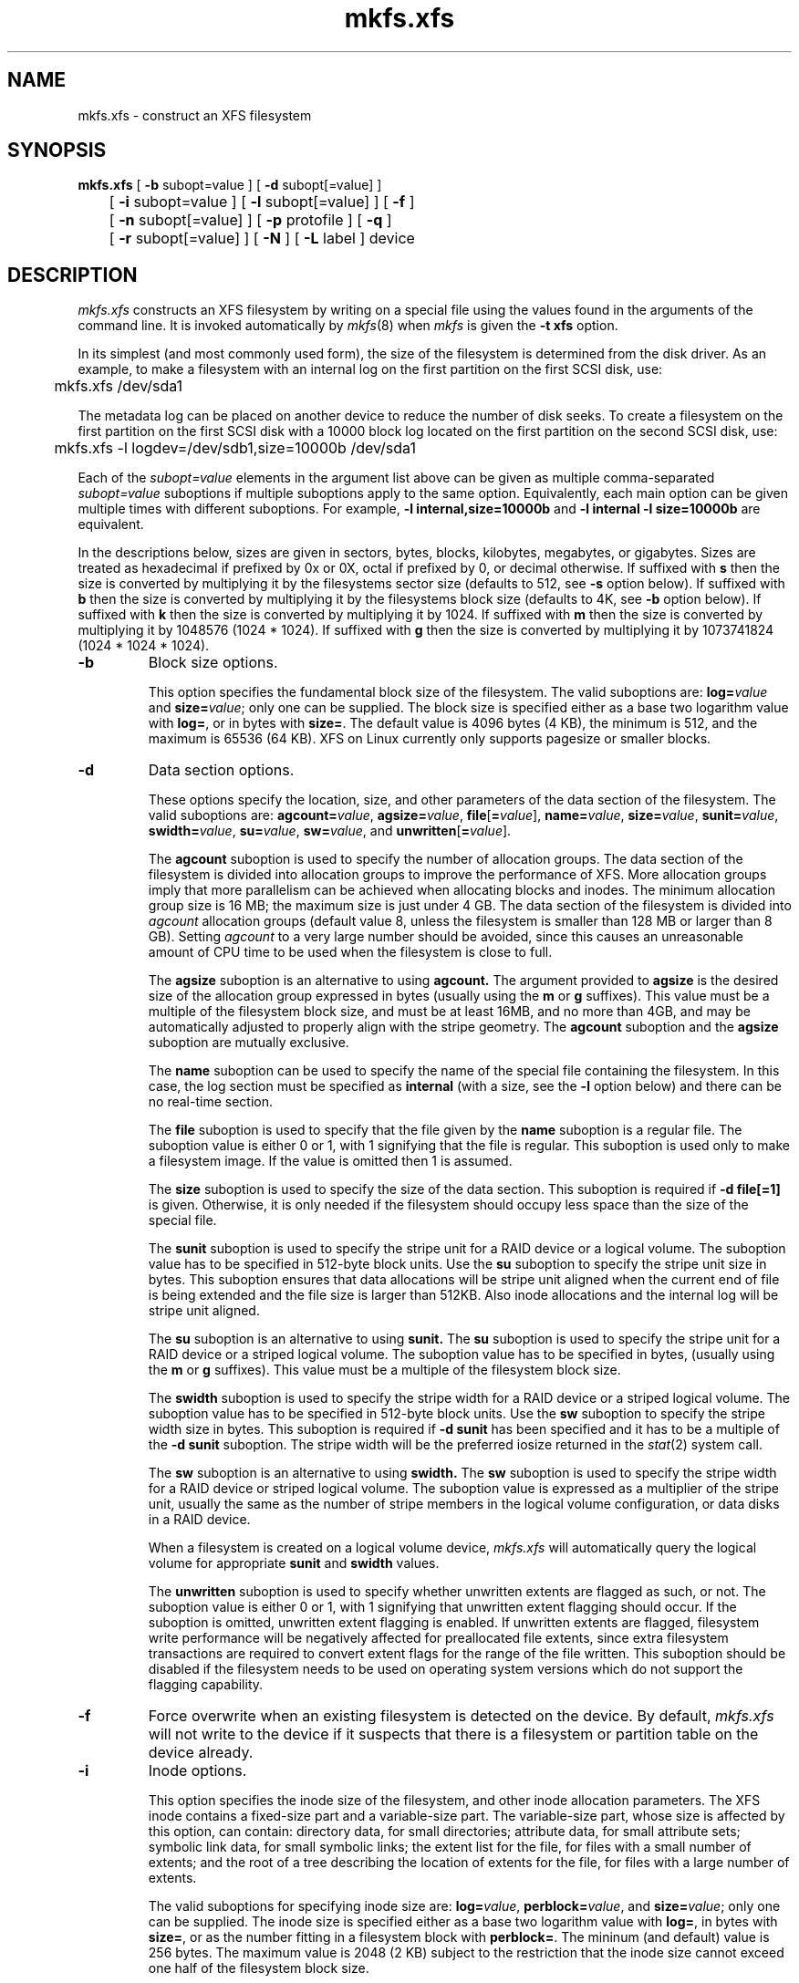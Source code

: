 .TH mkfs.xfs 8
.SH NAME
mkfs.xfs \- construct an XFS filesystem
.SH SYNOPSIS
.nf
\f3mkfs.xfs\f1 [ \f3\-b\f1 subopt=value ] [ \f3\-d\f1 subopt[=value] ]
	[ \f3\-i\f1 subopt=value ] [ \f3\-l\f1 subopt[=value] ] [ \f3\-f\f1 ]
	[ \f3\-n\f1 subopt[=value] ] [ \f3\-p\f1 protofile ] [ \f3\-q\f1 ]
	[ \f3\-r\f1 subopt[=value] ] [ \f3\-N\f1 ] [ \f3\-L\f1 label ] device
.fi
.SH DESCRIPTION
.I mkfs.xfs
constructs an XFS filesystem by writing on a special
file using the values found in the arguments of the command line.
It is invoked automatically by \f2mkfs\f1(8) when \f2mkfs\f1 is
given the \f3\-t xfs\f1 option.
.PP
In its simplest (and most commonly used form), the size of the
filesystem is determined from the disk driver.  As an example, to make
a filesystem with an internal log on the first partition on the first
SCSI disk, use:
.PP
.nf
	mkfs.xfs /dev/sda1
.fi
.PP
The metadata log can be placed on another device to reduce the number
of disk seeks.  To create a filesystem on the first partition on the
first SCSI disk with a 10000 block log located on the first partition
on the second SCSI disk, use:
.PP
.nf
	mkfs.xfs -l logdev=/dev/sdb1,size=10000b /dev/sda1
.fi
.PP
Each of the
.I subopt=value
elements in the argument list above can be given as multiple comma-separated
.I subopt=value
suboptions if multiple suboptions apply to the same option.
Equivalently, each main option can be given multiple times with
different suboptions.
For example,
.B \-l internal,size=10000b
and
.B \-l internal \-l size=10000b
are equivalent.
.PP
In the descriptions below, sizes are given in sectors, bytes, blocks, 
kilobytes, megabytes, or gigabytes.
Sizes are treated as hexadecimal if prefixed by 0x or 0X,
octal if prefixed by 0, or decimal otherwise.
If suffixed with \f3s\f1 then the size is converted by multiplying it
by the filesystems sector size (defaults to 512, see \f3\-s\f1 option below).
If suffixed with \f3b\f1 then the size is converted by multiplying it
by the filesystems block size (defaults to 4K, see \f3\-b\f1 option below).
If suffixed with \f3k\f1 then the size is converted by multiplying it by 1024.
If suffixed with \f3m\f1 then the size is converted by multiplying it by
1048576 (1024 * 1024).
If suffixed with \f3g\f1 then the size is converted by multiplying it by
1073741824 (1024 * 1024 * 1024).
.TP
.B \-b
Block size options.
.IP
This option specifies the fundamental block size of the filesystem.
The valid suboptions are:
.BI log= value
and
\f3size=\f1\f2value\f1;
only one can be supplied.
The block size is specified either as a base two logarithm value with
.BR log= ,
or in bytes with
.BR size= .
The default value is 4096 bytes (4 KB), the minimum is 512, and the
maximum is 65536 (64 KB).
XFS on Linux currently only supports pagesize or smaller blocks.
.TP
.B \-d
Data section options.
.IP
These options specify the location, size, and other parameters of the
data section of the filesystem.
The valid suboptions are:
\f3agcount=\f1\f2value\f1,
\f3agsize=\f1\f2value\f1,
\f3file\f1[\f3=\f1\f2value\f1],
\f3name=\f1\f2value\f1,
\f3size=\f1\f2value\f1,
\f3sunit=\f1\f2value\f1,
\f3swidth=\f1\f2value\f1,
\f3su=\f1\f2value\f1,
\f3sw=\f1\f2value\f1,
and
\f3unwritten\f1[\f3=\f1\f2value\f1].
.IP
The
.B agcount
suboption is used to specify the number of allocation groups.
The data section of the filesystem is divided into allocation groups
to improve the performance of XFS.
More allocation groups imply that more parallelism can be achieved
when allocating blocks and inodes.
The minimum allocation group size is 16 MB;
the maximum size is just under 4 GB.
The data section of the filesystem is divided into
.I agcount
allocation groups (default value 8, unless the filesystem is smaller
than 128 MB or larger than 8 GB).
Setting
.I agcount
to a very large number should be avoided, since this causes an unreasonable
amount of CPU time to be used when the filesystem is close to full.
.IP
The
.B agsize
suboption is an alternative to using
.B agcount.
The argument provided to
.B agsize
is the desired size of the allocation group expressed in bytes
(usually using the \f3m\f1 or \f3g\f1 suffixes).
This value must be a multiple of the filesystem block size, and
must be at least 16MB, and no more than 4GB, and may
be automatically adjusted to properly align with the stripe geometry.
The
.B agcount
suboption and the
.B agsize
suboption are mutually exclusive.
.IP
The
.B name
suboption can be used to specify the name of the special file containing
the filesystem.
In this case, the log section must be specified as
.B internal
(with a size, see the
.B \-l
option below) and there can be no real-time section.
.IP
The
.B file
suboption is used to specify that the file given by the
.B name
suboption is a regular file.
The suboption value is either 0 or 1,
with 1 signifying that the file is regular.
This suboption is used only to make a filesystem image.
If the value is omitted then 1 is assumed.
.IP
The
.B size
suboption is used to specify the size of the data section.
This suboption is required if
.B \-d file[=1]
is given.
Otherwise, it is only needed if the filesystem should occupy
less space than the size of the special file.
.IP
The
.B sunit
suboption is used to specify the stripe unit for a RAID device or a
logical volume.
The suboption value has to be specified in 512-byte block units.
Use the
.B su
suboption to specify the stripe unit size in bytes.
This suboption ensures that data allocations will be stripe unit aligned
when the current end of file is being extended and the file size is larger
than 512KB.
Also inode allocations and the internal log will be stripe unit aligned.
.IP
The
.B su
suboption is an alternative to using
.B sunit.
The
.B su
suboption is used to specify the stripe unit for a RAID device or a
striped logical volume.
The suboption value has to be specified in bytes,
(usually using the \f3m\f1 or \f3g\f1 suffixes).
This value must be a multiple of the filesystem block size.
.IP
The
.B swidth
suboption is used to specify the stripe width for a RAID device or a
striped logical volume.
The suboption value has to be specified in 512-byte block units.
Use the
.B sw
suboption to specify the stripe width size in bytes.
This suboption is required if
.B \-d sunit
has been specified and it has to be a multiple of the 
.B \-d sunit 
suboption.
The stripe width will be the preferred iosize returned in the 
.IR stat (2)
system call.
.IP
The
.B sw
suboption is an alternative to using
.B swidth.
The
.B sw
suboption is used to specify the stripe width for a RAID device or
striped logical volume.
The suboption value is expressed as a multiplier of the stripe unit,
usually the same as the number of stripe members in the logical
volume configuration, or data disks in a RAID device.
.IP
When a filesystem is created on a logical volume device,
.I mkfs.xfs
will automatically query the logical volume for appropriate 
.B sunit
and
.B swidth
values.
.IP
The
.B unwritten
suboption is used to specify whether unwritten extents are flagged as such,
or not.
The suboption value is either 0 or 1, with 1 signifying that unwritten
extent flagging should occur.
If the suboption is omitted, unwritten extent flagging is enabled.
If unwritten extents are flagged, filesystem write performance
will be negatively affected for preallocated file extents, since
extra filesystem transactions are required to convert extent flags 
for the range of the file written.
This suboption should be disabled if the filesystem
needs to be used on operating system versions which do not support the
flagging capability.
.TP
.B \-f
Force overwrite when an existing filesystem is detected on the device.
By default, 
.I mkfs.xfs
will not write to the device if it suspects that there is a filesystem
or partition table on the device already.
.TP
.B \-i
Inode options.
.IP
This option specifies the inode size of the filesystem, and other
inode allocation parameters.
The XFS inode contains a fixed-size part and a variable-size part.
The variable-size part, whose size is affected by this option, can contain:
directory data, for small directories;
attribute data, for small attribute sets;
symbolic link data, for small symbolic links;
the extent list for the file, for files with a small number of extents;
and the root of a tree describing the location of extents for the file,
for files with a large number of extents.
.IP
The valid suboptions for specifying inode size are:
\f3log=\f1\f2value\f1,
\f3perblock=\f1\f2value\f1,
and
\f3size=\f1\f2value\f1;
only one can be supplied.
The inode size is specified either as a base two logarithm value with
.BR log= ,
in bytes with
.BR size= ,
or as the number fitting in a filesystem block with
.BR perblock= .
The mininum (and default) value is 256 bytes.
The maximum value is 2048 (2 KB) subject to the restriction that
the inode size cannot exceed one half of the filesystem block size.
.IP
XFS uses 64-bit inode numbers internally; however, the number of
significant bits in an inode number
is affected by filesystem geometry.  In
practice, filesystem size and inode size are the predominant factors.
The Linux kernel and most applications cannot currently handle
inode numbers greater than 32 significant bits, so if no
inode size is given on the command line, 
.I mkfs.xfs
will attempt to choose a size
such that inode numbers will be < 32 bits.  If an inode size
is specified, or if a filesystem is sufficently large,
.I mkfs.xfs
will warn if this will create inode numbers > 32 significant
bits.
.IP
The option \f3maxpct=\f1\f2value\f1 specifies the maximum percentage
of space in the filesystem that can be allocated to inodes.
The default value is 25%.
Setting the value to 0 means that
essentially all of the filesystem can become inode blocks.
.IP
The option
.BI align[= value ]
is used to specify that inode allocation is or is not aligned.
The value is either 0 or 1,
with 1 signifying that inodes are allocated aligned.
If the value is omitted, 1 is assumed.
The default is that inodes are aligned.
Aligned inode access is normally more efficient than unaligned access;
alignment must be established at the time the filesystem is created,
since inodes are allocated at that time.
This option can be used to turn off inode alignment when the
filesystem needs to be mountable by a version of IRIX
that does not have the inode alignment feature
(any release of IRIX before 6.2, and IRIX 6.2 without XFS patches).
.TP
.B \-l
Log section options.
.IP
These options specify the location, size, and other parameters of the
log section of the filesystem.
The valid suboptions are:
.BI internal[= value ],
\f3logdev=\f1\f2device\f1,
\f3size=\f1\f2value\f1,
\f3version=\f1\f2[1|2]\f1,
\f3sunit=\f1\f2value\f1, and
\f3su=\f1\f2value\f1.
.IP
The
.B internal
suboption is used to specify that the log section is a piece of
the data section instead of being another device or logical volume.
The suboption value is either 0 or 1,
with 1 signifying that the log is internal.
If the value is omitted, 1 is assumed.
.IP
The
.B logdev
suboption is used to specify that the log section should reside on a
device separate from the data section.  The suboption value is the
name of a block device.  The
.B internal=1
and
.B logdev
options are mutually exclusive.
.IP
The
.B size
suboption is used to specify the size of the log section.
.IP
If the log is contained within the data section and 
.B size
isn't specified,
.I mkfs.xfs
will try to select a suitable log size depending
on the size of the filesystem.  The actual logsize depends on the
filesystem block size and the directory block size.
.IP
Otherwise, the
.B size
suboption is only needed if the log section of the filesystem
should occupy less space than the size of the special file.
The size is specified in bytes or blocks, with a \f3b\f1 suffix 
meaning multiplication by the filesystem block size, as described above.
The overriding minimum value for size is 512 blocks.
With some combinations of filesystem block size, inode size,
and directory block size, the minimum log size is larger than 512 blocks.
.IP
Using the
.B version
suboption to specify a version 2 log enables the
.B sunit
suboption, and allows the logbsize to be increased beyond 32K.
Version 2 logs are automatically selected if a log stripe unit
is specified.  See \f3sunit\f1 and \f3su\f1 suboptions, below.
.IP
The
.B sunit 
suboption specifies the alignment to be used for log writes.
The suboption value has to be specified in 512-byte block units.
Use the
.B su
suboption to specify the log stripe unit size in bytes.
Log writes will be aligned on this boundary,
and rounded up to this boundary.
This gives major improvements in performance on some configurations
such as software raid5 when the sunit is specified as the filesystem
block size.
The equivalent byte value must be a multiple of the filesystem block
size.
Version 2 logs are automatically selected if the log \f3su\f1
suboption is specified.
.IP
The
.B su
suboption is an alternative to using
.B sunit.
The
.B su
suboption is used to specify the log stripe.
The suboption value has to be specified in bytes,
(usually using the \f3s\f1 or \f3b\f1 suffixes).
This value must be a multiple of the filesystem block size.
Version 2 logs are automatically selected if the log \f3su\f1
suboption is specified.
.TP
.B \-n
Naming options.
.IP
These options specify the version and size parameters for the naming
(directory) area of the filesystem.
The valid suboptions are:
\f3log=\f1\f2value\f1,
\f3size=\f1\f2value\f1,
and
\f3version=\f1\f2value\f1.
The naming (directory) version is 1 or 2,
defaulting to 2 if unspecified.
With version 2 directories,
the directory block size can be any power of 2 size
from the filesystem block size up to 65536.
The block size is specified either as a base two logarithm value with
.BR log= ,
or in bytes with
.BR size= .
The default size value for version 2 directories is 4096 bytes (4 KB), 
unless the filesystem block size is larger than 4096,
in which case the default value is the filesystem block size.
For version 1 directories the block size is the same as the 
filesystem block size.
.TP
\f3\-p\f1 \f2protofile\f1
If the optional
.B \-p
.I protofile
argument is given,
.I mkfs.xfs
uses
.I protofile
as a prototype file
and takes its directions from that file.
The blocks and inodes
specifiers in the
.I protofile
are provided for backwards compatibility, but are otherwise unused.
The prototype file
contains tokens separated by spaces or
newlines.
A sample prototype specification follows (line numbers have been added to
aid in the explanation):
.nf
.sp .8v
.in +5
\f71       /stand/\f1\f2diskboot\f1\f7
2       4872 110
3       d--777 3 1
4       usr     d--777 3 1
5       sh      ---755 3 1 /bin/sh
6       ken     d--755 6 1
7               $
8       b0      b--644 3 1 0 0
9       c0      c--644 3 1 0 0
10      fifo    p--644 3 1
11      slink   l--644 3 1 /a/symbolic/link
12      :  This is a comment line
13      $
14      $\f1
.in -5
.fi
.IP
Line 1 is a dummy string.
(It was formerly the bootfilename.)
It is present for backward
compatibility; boot blocks are not used on SGI systems.
.IP
Note that some string of characters must be present as the first line of
the proto file to cause it to be parsed correctly; the value
of this string is immaterial since it is ignored.
.IP
Line 2 contains two numeric values (formerly the numbers of blocks and inodes).
These are also merely for backward compatibility: two numeric values must
appear at this point for the proto file to be correctly parsed,
but their values are immaterial since they are ignored.
.IP
Lines 3-11 tell
.I mkfs.xfs
about files and directories to
be included in this filesystem.
Line 3 specifies the root directory.
Lines 4-6 and 8-10 specifies other directories and files.
Note the special symbolic link syntax on line 11.
.IP
The
.B $
on line 7 tells
.I mkfs.xfs
to end the branch of the filesystem it is on, and continue
from the next higher directory.
It must be the last character
on a line.
The colon
on line 12 introduces a comment; all characters up until the
following newline are ignored.
Note that this means you cannot
have a file in a prototype file whose name contains a colon.
The
.B $
on lines 13 and 14 end the process, since no additional
specifications follow.
.IP
File specifications give the mode,
the user ID,
the group ID,
and the initial contents of the file.
Valid syntax for the contents field
depends on the first character of the mode.
.IP
The mode for a file is specified by a 6-character string.
The first character
specifies the type of the file.
The character range is
.B \-bcdpl
to specify regular, block special,
character special, directory files, named pipes (fifos), and symbolic
links, respectively.
The second character of the mode
is either
.B u
or
.B \-
to specify setuserID mode or not.
The third is
.B g
or
.B \-
for the setgroupID mode.
The rest of the mode
is a three digit octal number giving the
owner, group, and other read, write, execute
permissions (see
.IR chmod (1)).
.IP
Two decimal number
tokens come after the mode; they specify the
user and group IDs of the owner of the file.
.IP
If the file is a regular file,
the next token of the specification can be a pathname
from which the contents and size are copied.
If the file is a block or character special file,
two decimal numbers
follow that give the major and minor device numbers.
If the file is a symbolic link, the next token of the specification
is used as the contents of the link.
If the file is a directory,
.I mkfs.xfs
makes the entries
.BR . ""
and
.B  ..
and then
reads a list of names and
(recursively)
file specifications for the entries
in the directory.
As noted above, the scan is terminated with the
token
.BR $ .
.TP
.B \-q
Quiet option.
.IP
Normally
.I mkfs.xfs
prints the parameters of the filesystem
to be constructed;
the
.B \-q
flag suppresses this.
.TP
.B \-r
Real-time section options.
.IP
These options specify the location, size, and other parameters of the
real-time section of the filesystem.
The valid suboptions are:
\f3rtdev=\f1\f2device\f1,
\f3extsize=\f1\f2value\f1,
and
\f3size=\f1\f2value\f1.
.IP
The
.B rtdev
suboption is used to specify the device which should contain
the real-time section of the filesystem.
The suboption value is the name of a block device.
.IP
The
.B extsize
suboption is used to specify the size of the blocks in the real-time
section of the filesystem.
This size must be a multiple of the filesystem block size.
The minimum allowed value is the filesystem block size
or 4 KB (whichever is larger);
the default value is the stripe width for striped volumes or 64 KB for
non-striped volumes;
the maximum allowed value is 1 GB.
The real-time extent size should be carefully chosen to match the
parameters of the physical media used.
.IP
The
.B size
suboption is used to specify the size of the real-time section.
This suboption is only needed if the real-time section of the
filesystem should occupy less space than the size of the partition
or logical volume containing the section.
.TP
.B \-s
Sector size options.
.IP
This option specifies the fundamental sector size of the filesystem.
The valid suboptions are:
.BI log= value
and
\f3size=\f1\f2value\f1;
only one can be supplied.
The sector size is specified either as a base two logarithm value with
.BR log= ,
or in bytes with
.BR size= .
The default value is 512 bytes.
The minimum value for sector size is 512; the maximum is 32768 (32 KB).
The sector size must be a power of 2 size and cannot be made larger
than the filesystem block size.
.TP
\f3\-L\f1 \f2label\f1
Set the filesystem label.
XFS filesystem labels can be at most 12 characters long; if
.I label
is longer than 12 characters,
.I mkfs.xfs
will not proceed with creating the filesystem.  Refer to the
.IR mount (8)
and
.IR xfs_admin (8)
manual entries for additional information.
.TP
.B \-N
Causes the file system parameters to be printed out without really
creating the file system.
.SH SEE ALSO
xfs(5),
mkfs(8),
mount(8),
xfs_info(8),
xfs_admin(8).
.SH BUGS
With a prototype file, it is not possible to specify hard links.
